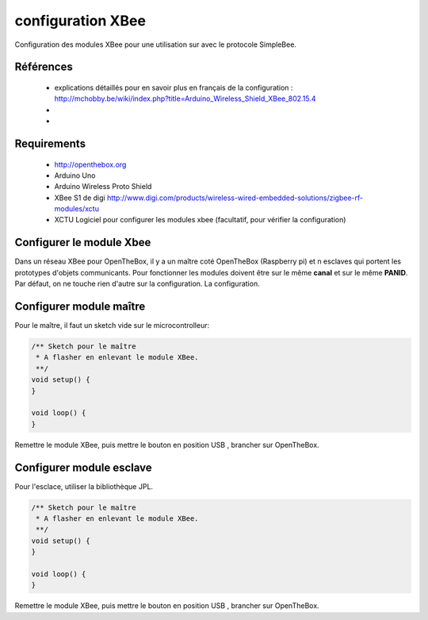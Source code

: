 ==================
configuration XBee
==================

Configuration des modules XBee pour une utilisation sur |OTBlogo| avec le protocole SimpleBee.

.. |OTBlogo| image:: http://openthebox.org/wp-content/uploads/2014/06/OB-Logo.png

Références
----------
   * explications détaillés pour en savoir plus en français de la configuration : http://mchobby.be/wiki/index.php?title=Arduino_Wireless_Shield_XBee_802.15.4
   * 
   * 
   
Requirements
------------
   * |OTBlogo| http://openthebox.org
   * Arduino Uno
   * Arduino Wireless Proto Shield
   * XBee S1 de digi http://www.digi.com/products/wireless-wired-embedded-solutions/zigbee-rf-modules/xctu
   
   * XCTU Logiciel pour configurer les modules xbee (facultatif, pour vérifier la configuration)

   
Configurer le module Xbee
-------------------------

Dans un réseau XBee pour OpenTheBox, il y a un maître coté OpenTheBox (Raspberry pi) et n esclaves qui portent les prototypes d'objets communicants.
Pour fonctionner les modules doivent être sur le même **canal** et sur le même **PANID**. Par défaut, on ne touche rien d'autre sur la configuration.
La configuration.


Configurer module maître
------------------------

Pour le maître, il faut un sketch vide sur le microcontrolleur: 

.. code-block:: c

   /** Sketch pour le maître
    * A flasher en enlevant le module XBee.
    **/
   void setup() {
   }
   
   void loop() {
   }
   
Remettre le module XBee, puis mettre le bouton en position USB |WirelessShield_SD_switchUSB_detail|, brancher sur OpenTheBox.

.. |WirelessShield_SD_switchUSB_detail| image:: ./images/WirelessShield_SD_switchUSB_detail.jpg


Configurer module esclave
-------------------------

Pour l'esclace, utiliser la bibliothèque JPL.

.. code-block:: c

   /** Sketch pour le maître
    * A flasher en enlevant le module XBee.
    **/
   void setup() {
   }
   
   void loop() {
   }
   
Remettre le module XBee, puis mettre le bouton en position USB |WirelessShield_SD_switchMicro_detail|, brancher sur OpenTheBox.

.. |WirelessShield_SD_switchMicro_detail| image:: ./images/WirelessShield_SD_switchMicro_detail.jpg

